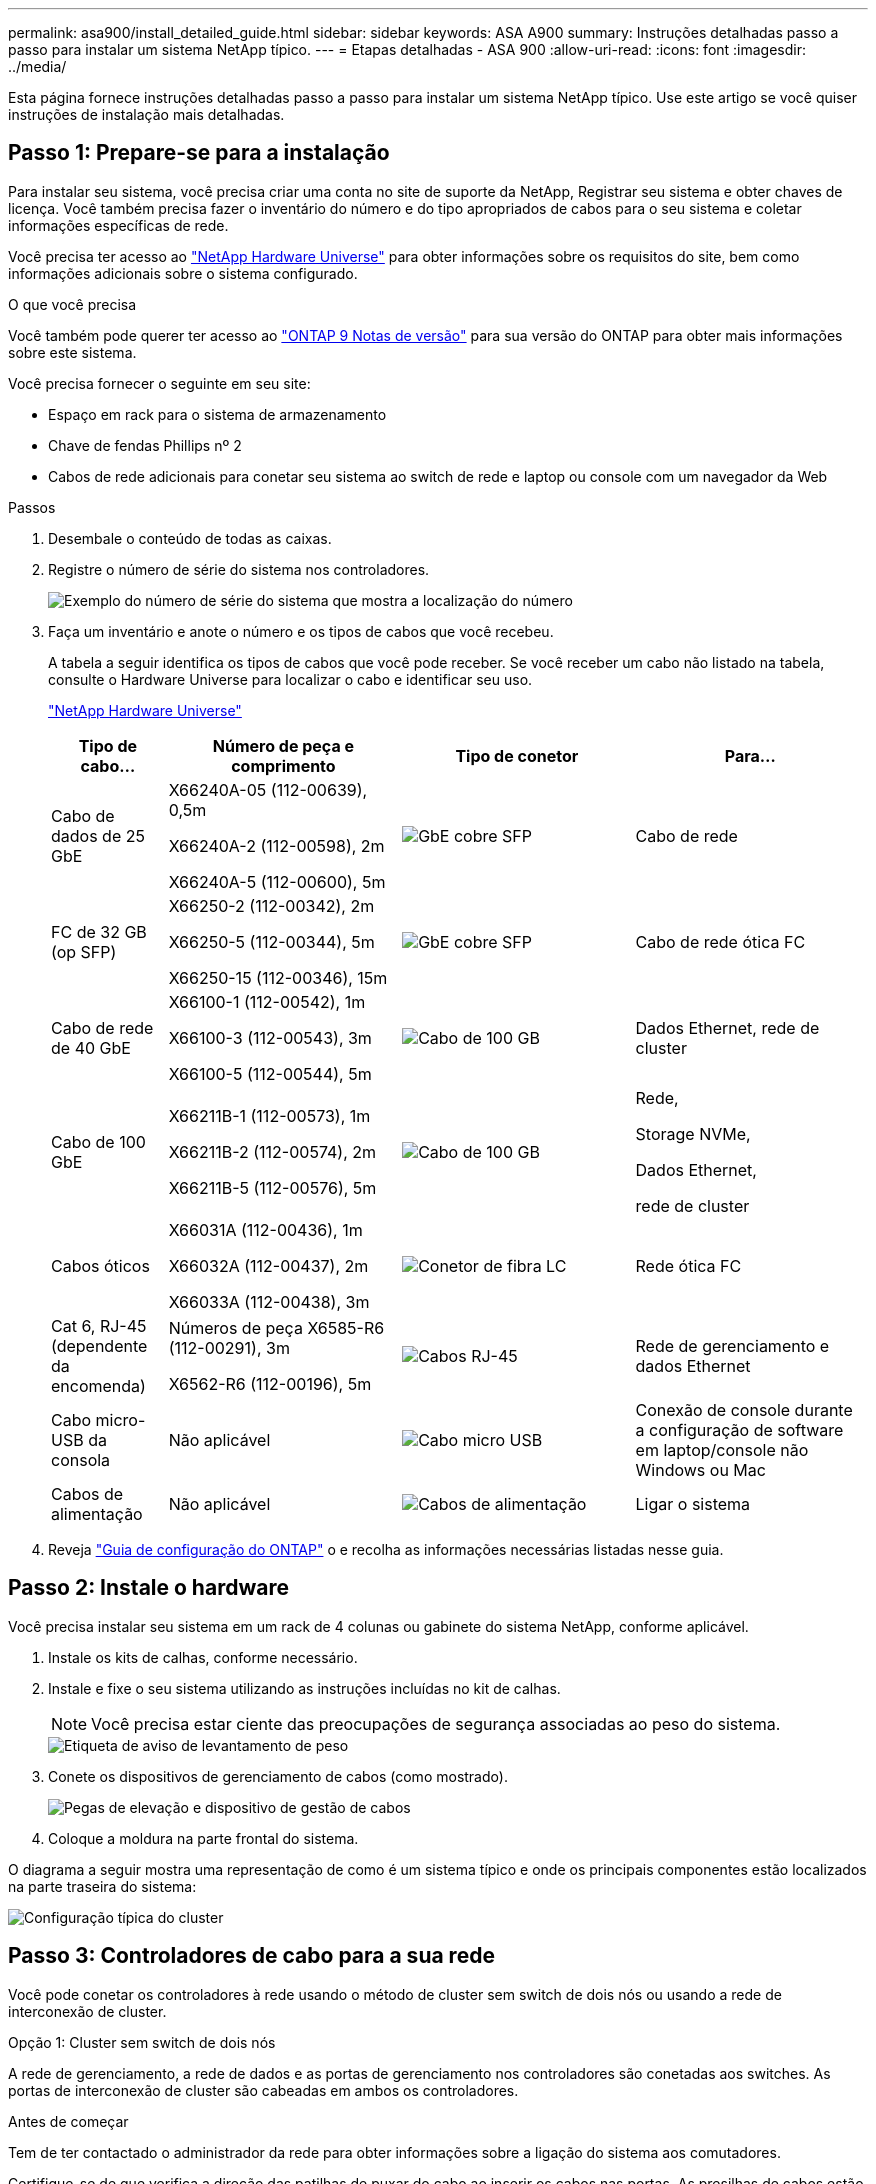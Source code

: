 ---
permalink: asa900/install_detailed_guide.html 
sidebar: sidebar 
keywords: ASA A900 
summary: Instruções detalhadas passo a passo para instalar um sistema NetApp típico. 
---
= Etapas detalhadas - ASA 900
:allow-uri-read: 
:icons: font
:imagesdir: ../media/


[role="lead"]
Esta página fornece instruções detalhadas passo a passo para instalar um sistema NetApp típico. Use este artigo se você quiser instruções de instalação mais detalhadas.



== Passo 1: Prepare-se para a instalação

Para instalar seu sistema, você precisa criar uma conta no site de suporte da NetApp, Registrar seu sistema e obter chaves de licença. Você também precisa fazer o inventário do número e do tipo apropriados de cabos para o seu sistema e coletar informações específicas de rede.

Você precisa ter acesso ao https://hwu.netapp.com["NetApp Hardware Universe"^] para obter informações sobre os requisitos do site, bem como informações adicionais sobre o sistema configurado.

.O que você precisa
Você também pode querer ter acesso ao http://mysupport.netapp.com/documentation/productlibrary/index.html?productID=62286["ONTAP 9 Notas de versão"^] para sua versão do ONTAP para obter mais informações sobre este sistema.

Você precisa fornecer o seguinte em seu site:

* Espaço em rack para o sistema de armazenamento
* Chave de fendas Phillips nº 2
* Cabos de rede adicionais para conetar seu sistema ao switch de rede e laptop ou console com um navegador da Web


.Passos
. Desembale o conteúdo de todas as caixas.
. Registre o número de série do sistema nos controladores.
+
image:../media/drw_ssn_label.svg["Exemplo do número de série do sistema que mostra a localização do número"]

. Faça um inventário e anote o número e os tipos de cabos que você recebeu.
+
A tabela a seguir identifica os tipos de cabos que você pode receber. Se você receber um cabo não listado na tabela, consulte o Hardware Universe para localizar o cabo e identificar seu uso.

+
https://hwu.netapp.com["NetApp Hardware Universe"^]

+
[cols="1,2,2,2"]
|===
| Tipo de cabo... | Número de peça e comprimento | Tipo de conetor | Para... 


 a| 
Cabo de dados de 25 GbE
 a| 
X66240A-05 (112-00639), 0,5m

X66240A-2 (112-00598), 2m

X66240A-5 (112-00600), 5m
 a| 
image:../media/oie_cable_sfp_gbe_copper.png["GbE cobre SFP"]
 a| 
Cabo de rede



 a| 
FC de 32 GB (op SFP)
 a| 
X66250-2 (112-00342), 2m

X66250-5 (112-00344), 5m

X66250-15 (112-00346), 15m
 a| 
image:../media/oie_cable_sfp_gbe_copper.png["GbE cobre SFP"]
 a| 
Cabo de rede ótica FC



 a| 
Cabo de rede de 40 GbE
 a| 
X66100-1 (112-00542), 1m

X66100-3 (112-00543), 3m

X66100-5 (112-00544), 5m
 a| 
image:../media/oie_cable100_gbe_qsfp28.png["Cabo de 100 GB"]
 a| 
Dados Ethernet, rede de cluster



 a| 
Cabo de 100 GbE
 a| 
X66211B-1 (112-00573), 1m

X66211B-2 (112-00574), 2m

X66211B-5 (112-00576), 5m
 a| 
image:../media/oie_cable100_gbe_qsfp28.png["Cabo de 100 GB"]
 a| 
Rede,

Storage NVMe,

Dados Ethernet,

rede de cluster



 a| 
Cabos óticos
 a| 
X66031A (112-00436), 1m

X66032A (112-00437), 2m

X66033A (112-00438), 3m
 a| 
image:../media/oie_cable_fiber_lc_connector.png["Conetor de fibra LC"]
 a| 
Rede ótica FC



 a| 
Cat 6, RJ-45 (dependente da encomenda)
 a| 
Números de peça X6585-R6 (112-00291), 3m

X6562-R6 (112-00196), 5m
 a| 
image:../media/oie_cable_rj45.png["Cabos RJ-45"]
 a| 
Rede de gerenciamento e dados Ethernet



 a| 
Cabo micro-USB da consola
 a| 
Não aplicável
 a| 
image:../media/oie_cable_micro_usb.png["Cabo micro USB"]
 a| 
Conexão de console durante a configuração de software em laptop/console não Windows ou Mac



 a| 
Cabos de alimentação
 a| 
Não aplicável
 a| 
image:../media/oie_cable_power.png["Cabos de alimentação"]
 a| 
Ligar o sistema

|===
. Reveja https://library.netapp.com/ecm/ecm_download_file/ECMLP2862613["Guia de configuração do ONTAP"^] o e recolha as informações necessárias listadas nesse guia.




== Passo 2: Instale o hardware

Você precisa instalar seu sistema em um rack de 4 colunas ou gabinete do sistema NetApp, conforme aplicável.

. Instale os kits de calhas, conforme necessário.
. Instale e fixe o seu sistema utilizando as instruções incluídas no kit de calhas.
+

NOTE: Você precisa estar ciente das preocupações de segurança associadas ao peso do sistema.

+
image::../media/drw_9500_lifting_icon.svg[Etiqueta de aviso de levantamento de peso]

. Conete os dispositivos de gerenciamento de cabos (como mostrado).
+
image::../media/drw_9500_cable_management_arms.svg[Pegas de elevação e dispositivo de gestão de cabos]

. Coloque a moldura na parte frontal do sistema.


O diagrama a seguir mostra uma representação de como é um sistema típico e onde os principais componentes estão localizados na parte traseira do sistema:

image::../media/drw_a900_controller_in_chassis_ID_IEOPS-856.svg[Configuração típica do cluster]



== Passo 3: Controladores de cabo para a sua rede

Você pode conetar os controladores à rede usando o método de cluster sem switch de dois nós ou usando a rede de interconexão de cluster.

[role="tabbed-block"]
====
.Opção 1: Cluster sem switch de dois nós
--
A rede de gerenciamento, a rede de dados e as portas de gerenciamento nos controladores são conetadas aos switches. As portas de interconexão de cluster são cabeadas em ambos os controladores.

.Antes de começar
Tem de ter contactado o administrador da rede para obter informações sobre a ligação do sistema aos comutadores.

Certifique-se de que verifica a direção das patilhas de puxar do cabo ao inserir os cabos nas portas. As presilhas de cabos estão disponíveis para todas as portas do módulo de rede.

image:../media/oie_cable_pull_tab_up.png["Direção da patilha de puxar do cabo"]


NOTE: Ao inserir o conetor, você deve senti-lo clicar no lugar; se você não sentir que ele clique, remova-o, vire-o e tente novamente.

. Use a animação ou ilustração para concluir o cabeamento entre os controladores e os switches:
+
.Animação - Cable um cluster sem switch de dois nós
video::37419c37-f56f-48e5-8e6c-afa600095444[panopto]
+
image:../media/drw_a900_tnsc_network_cabling_IEOPS-933.svg["Cabeamento de rede sem switch de dois nós"]

+
[cols="20%,80%"]
|===
| Passo | Execute em cada controlador 


 a| 
image:../media/icon_square_1_green.png["Legenda número 1"]
 a| 
Portas de interconexão do cluster de cabos:

** Ranhura A4 e B4 (e4a)
** Ranhura A8 e B8 (e8a)


image:../media/oie_cable100_gbe_qsfp28.png["Cabo de 100 GB"]



 a| 
image:../media/icon_square_2_purple.png["Legenda número 2"]
 a| 
Portas de gerenciamento do controlador de cabo (chave inglesa).

image:../media/oie_cable_rj45.png["Cabos RJ-45"]



 a| 
image:../media/icon_square_3_orange.png["Legenda número 3"]
 a| 
Switches de rede Cable 25 GbE:

Portas no slot A3 e B3 (E3A e e3c) e no slot A9 e B9 (e9a e e9c) para os switches de rede de 25 GbE.

image:../media/oie_cable_sfp_gbe_copper.png["GbE cobre SFP"]

40GbE switches de rede de host:

Portas b do lado do host do cabo no slot A4 e B4 (e4b) e no slot A8 e B8 (e8b) para o switch do host.

image:../media/oie_cable100_gbe_qsfp28.png["Cabo de 100 GB"]



 a| 
image:../media/icon_square_4_red.png["Legenda número 4"]
 a| 
Cabo conexões FC de 32 GB:

Portas de cabo nos slots A5 e B5 (5a, 5b, 5c e 5D) e slot A7 e B7 (7a, 7b, 7c e 7D) para os switches de rede FC de 32 GB.

image:../media/oie_cable_sfp_gbe_copper.png["GbE cobre SFP"]



 a| 
image:../media/icon_square_5_grey.png["Ícone de legenda cinco"]
 a| 
** Prenda os cabos aos braços de gestão do cabo (não ilustrado).
** Ligue os cabos de alimentação às PSUs e ligue-os a diferentes fontes de alimentação (não apresentadas). A PSU 1 e 3 fornecem energia para todos os componentes do lado A, enquanto PSU2 e PSU4 fornecem energia para todos os componentes do lado B.


|===


--
.Opção 2: Cluster comutado
--
A rede de gerenciamento, a rede de dados e as portas de gerenciamento nos controladores são conetadas aos switches. A interconexão de cluster e as portas de HA são cabeadas para o switch cluster/HA.

.Antes de começar
Tem de ter contactado o administrador da rede para obter informações sobre a ligação do sistema aos comutadores.

Certifique-se de que verifica a direção das patilhas de puxar do cabo ao inserir os cabos nas portas. As presilhas de cabos estão disponíveis para todas as portas do módulo de rede.

image:../media/oie_cable_pull_tab_up.png["Direção da patilha de puxar do cabo"]


NOTE: Ao inserir o conetor, você deve sentir que ele clique no lugar; se você não sentir que ele clique, remova-o, vire-o e tente novamente.

. Use a animação ou ilustração para concluir o cabeamento entre os controladores e os switches:
+
.Animação - Cable a switched cluster
video::61ec11ec-aa30-474a-87a5-afa60008b52b[panopto]
+
image:../media/drw_a900_switched_network_cabling_IEOPS-934.svg["largura: 500px mm"]

+
[cols="20%,80%"]
|===
| Passo | Execute em cada controlador 


 a| 
image:../media/icon_square_1_green.png["Legenda número 1"]
 a| 
Portas a de interconexão do cluster de cabos:

** Slot A4 e B4 (e4a) para o switch de rede do cluster.
** Slot A8 e B8 (e8a) para o switch de rede do cluster.


image:../media/oie_cable100_gbe_qsfp28.png["Cabo de 100 GB"]



 a| 
image:../media/icon_square_2_yellow.png["Legenda número 2"]
 a| 
Portas de gerenciamento do controlador de cabo (chave inglesa).

image:../media/oie_cable_rj45.png["Cabos RJ-45"]



 a| 
image:../media/icon_square_3_orange.png["Legenda número 3"]
 a| 
Switches de rede do cabo 25GbE:

Portas no slot A3 e B3 (E3A e e3c) e no slot A9 e B9 (e9a e e9c) para os switches de rede de 25 GbE.

image:../media/oie_cable_sfp_gbe_copper.png["GbE cobre SFP"]

40GbE switches de rede de host:

Portas b do lado do host do cabo no slot A4 e B4 (e4b) e no slot A8 e B8 (e8b) para o switch do host.

image:../media/oie_cable100_gbe_qsfp28.png["Cabo de 100 GB"]



 a| 
image:../media/icon_square_4_red.png["Legenda número 4"]
 a| 
Cabo conexões FC de 32 GB:

Portas de cabo nos slots A5 e B5 (5a, 5b, 5c e 5D) e slot A7 e B7 (7a, 7b, 7c e 7D) para os switches de rede FC de 32 GB.

image:../media/oie_cable_sfp_gbe_copper.png["GbE cobre SFP"]



 a| 
image:../media/icon_square_5_grey.png["Ícone de legenda cinco"]
 a| 
** Prenda os cabos aos braços de gestão do cabo (não ilustrado).
** Ligue os cabos de alimentação às PSUs e ligue-os a diferentes fontes de alimentação (não apresentadas). A PSU 1 e 3 fornecem energia para todos os componentes do lado A, enquanto PSU2 e PSU4 fornecem energia para todos os componentes do lado B.


image:../media/oie_cable_power.png["Cabos de alimentação"]

image:../media/drw_a900fas9500_power_icon_IEOPS-1142.svg["largura: 200px mm"]

|===


--
====


== Etapa 4: Controladores de cabos para compartimentos de unidades

Faça a cabeamento de uma única gaveta de unidades de NS224 TB ou duas gavetas de unidades de NS224 TB para seus controladores.

[role="tabbed-block"]
====
.Opção 1: Cable os controladores para um único compartimento de unidade de NS224 TB
--
Você deve vincular cada controlador aos módulos do NSM no compartimento de unidades NS224.

.Antes de começar
* Certifique-se de que verifica a seta da ilustração para a orientação adequada da presilha de puxar do conetor do cabo. A presilha de puxar do cabo para os módulos de armazenamento está para cima, enquanto as presilhas de puxar nas prateleiras estão para baixo.


image:../media/oie_cable_pull_tab_up.png["Direção da patilha de puxar do cabo"]

image:../media/oie_cable_pull_tab_down.png["Puxe a direção da patilha"]


NOTE: Ao inserir o conetor, você deve senti-lo clicar no lugar; se você não sentir que ele clique, remova-o, vire-o e tente novamente.

. Use a animação ou os desenhos a seguir para vincular os controladores a um único compartimento de unidade de NS224 TB.
+
.Animação - Cable uma única prateleira NS224
video::8d8b45cd-bd8f-4fab-a4fa-afa5017e7b72[panopto]
+
image:../media/drw_a900_NS224_one shelf_cabling_IEOPS-937.svg["largura: 500px mm"]

+
[cols="20%,80%"]
|===
| Passo | Execute em cada controlador 


 a| 
image:../media/icon_square_1_blue.png["Legenda número 1"]
 a| 
** Conete a porta E2A do controlador A à porta e0a no NSM A na gaveta.
** Conete a porta e10b do controlador A à porta e0b no NSM B na gaveta.


image:../media/oie_cable100_gbe_qsfp28.png["largura: 50px mm"]

Cabo de 100 GbE



 a| 
image:../media/icon_square_2_yellow.png["Legenda número 1"]
 a| 
** Conete a porta E2A do controlador B à porta e0a no NSM B na prateleira.
** Conete a porta e10b do controlador B à porta e0b no NSM A na gaveta.


image:../media/oie_cable100_gbe_qsfp28.png["largura: 50px mm"]

Cabo de 100 GbE

|===


--
.Opção 2: Cabeamento das controladoras para duas gavetas de unidades de NS224 TB
--
Você precisa vincular cada controlador aos módulos do NSM nos NS224 compartimentos de unidades.

.Antes de começar
* Certifique-se de que verifica a seta da ilustração para a orientação adequada da presilha de puxar do conetor do cabo. A presilha de puxar do cabo para os módulos de armazenamento está para cima, enquanto as presilhas de puxar nas prateleiras estão para baixo.


image:../media/oie_cable_pull_tab_up.png["Direção da patilha de puxar do cabo"]

image:../media/oie_cable_pull_tab_down.png["Puxe a direção da patilha"]


NOTE: Ao inserir o conetor, você deve senti-lo clicar no lugar; se você não sentir que ele clique, remova-o, vire-o e tente novamente.

. Use a animação ou o diagrama a seguir para enviar os controladores para dois compartimentos de unidades NS224.
+
.Animação - Cabo de duas prateleiras NS224
video::ec143c32-9e4b-47e5-893e-afa5017da6b4[panopto]
+
image:../media/drw_a900_NS224_line_art_two shelf_cabling_IEOPS-1147.svg["largura: 500px mm"]

+
image:../media/drw_a900_NS224_two_shelf_cabling_IEOPS-938.svg["largura: 500px mm"]

+
[cols="20%,80%"]
|===
| Passo | Execute em cada controlador 


 a| 
image:../media/icon_square_1_blue.png["Legenda número 1"]
 a| 
** Conete a porta E2A do controlador A ao NSM A e0a na gaveta 1.
** Conete a porta e10b do controlador A ao NSM B e0b na gaveta 1.
** Conete a porta E2B do controlador A ao NSM B e0b na gaveta 2.
** Conete a porta e10a do controlador A ao NSM A e0a na gaveta 2.


image:../media/oie_cable100_gbe_qsfp28.png["Conetor QSFP de 100 GbE"]

Cabo de 100 GbE



 a| 
image:../media/icon_square_2_yellow.png["Ícone de legenda 2"]
 a| 
** Conete a porta E2A do controlador B ao NSM B e0a na gaveta 1.
** Conete a porta e10b do controlador B ao NSM A e0b na gaveta 1.
** Conete a porta E2B do controlador B ao NSM A e0b na gaveta 2.
** Conete a porta e10a do controlador B ao NSM B e0a na gaveta 2.


image:../media/oie_cable100_gbe_qsfp28.png["Conetor QSFP de 100 GbE"]

Cabo de 100 GbE

|===


--
====


== Passo 5: Conclua a configuração e configuração do sistema

Você pode concluir a configuração e configuração do sistema usando a descoberta de cluster com apenas uma conexão com o switch e laptop, ou conetando-se diretamente a um controlador no sistema e, em seguida, conetando-se ao switch de gerenciamento.

[role="tabbed-block"]
====
.Opção 1: Se a deteção de rede estiver ativada
--
Se tiver a deteção de rede ativada no seu computador portátil, pode concluir a configuração e configuração do sistema utilizando a deteção automática de cluster.

. Use a animação ou o desenho a seguir para definir uma ou mais IDs de gaveta de unidade:
+
As NS224 gavetas são pré-configuradas para as IDs de gaveta 00 e 01. Se você quiser alterar as IDs de gaveta, você deve criar uma ferramenta para inserir no orifício onde o botão está localizado. Consulte link:../ns224/change-shelf-id.html["Alterar o ID de um compartimento - NS224 gavetas"] para obter instruções detalhadas.

+
.Animação - defina IDs do shelf de unidade NVMe
video::95a29da1-faa3-4ceb-8a0b-ac7600675aa6[panopto]
+
image:../media/drw_a900_oie_change_ns224_shelf_ID_ieops-836.svg["Alterar ID do compartimento"]

+
[cols="20%,80%"]
|===


 a| 
image:../media/icon_round_1.png["Legenda número 1"]
 a| 
Tampa da extremidade da prateleira



 a| 
image:../media/icon_round_2.png["Legenda número 2"]
 a| 
Placa frontal da prateleira



 a| 
image:../media/icon_round_3.png["Legenda número 3"]
 a| 
LED de ID da prateleira



 a| 
image:../media/icon_round_4.png["Legenda número 4"]
 a| 
Botão de configuração do ID do compartimento

|===
. Ligue os interruptores de energia das fontes de alimentação para ambos os nós.
+
.Animação - ligue a alimentação dos controladores
video::a905e56e-c995-4704-9673-adfa0005a891[panopto]
+
image:../media/drw_a900_power-on_IEOPS-941.svg["largura: 500px mm"]

+

NOTE: A inicialização inicial pode levar até oito minutos.

. Certifique-se de que o seu computador portátil tem a deteção de rede ativada.
+
Consulte a ajuda online do seu computador portátil para obter mais informações.

. Use a animação a seguir para conetar seu laptop ao switch de gerenciamento.
+
.Animação - Conete seu laptop ao interrutor de gerenciamento
video::d61f983e-f911-4b76-8b3a-ab1b0066909b[panopto]
+
image:../media/dwr_laptop_to_switch_only.svg["largura: 500px mm"]

. Selecione um ícone ONTAP listado para descobrir:
+
image:../media/drw_autodiscovery_controler_select.svg["largura: 500px mm"]

+
.. Abra o Explorador de ficheiros.
.. Clique em rede no painel esquerdo.
.. Clique com o botão direito do rato e selecione Atualizar.
.. Clique duas vezes no ícone ONTAP e aceite quaisquer certificados exibidos na tela.
+

NOTE: XXXXX é o número de série do sistema para o nó de destino.

+
O System Manager é aberto.



. Utilize a configuração guiada do System Manager para configurar o sistema utilizando os dados recolhidos no https://library.netapp.com/ecm/ecm_download_file/ECMLP2862613["Guia de configuração do ONTAP"^].
. Configure a sua conta e transfira o Active IQ Config Advisor:
+
.. Inicie sessão na sua conta existente ou crie uma conta.
+
https://mysupport.netapp.com/eservice/public/now.do["Registro de suporte da NetApp"^]

.. Registe o seu sistema.
+
https://mysupport.netapp.com/eservice/registerSNoAction.do?moduleName=RegisterMyProduct["Registro de produto NetApp"^]

.. Baixar Active IQ Config Advisor.
+
https://mysupport.netapp.com/site/tools/tool-eula/activeiq-configadvisor["NetApp Downloads: Config Advisor"^]



. Verifique a integridade do sistema executando o Config Advisor.
. Depois de concluir a configuração inicial, vá para a https://www.netapp.com/data-management/oncommand-system-documentation/["Recursos de documentação do Gerenciador de sistema do ONTAP  ONTAP"^] página para obter informações sobre como configurar recursos adicionais no ONTAP.


--
.Opção 2: Se a deteção de rede não estiver ativada
--
Se não estiver a utilizar um computador portátil ou uma consola Windows ou Mac ou se a deteção automática não estiver ativada, tem de concluir a configuração e a configuração utilizando esta tarefa.

. Faça o cabo e configure o seu laptop ou console:
+
.. Defina a porta de console no laptop ou console para 115.200 baud com N-8-1.
+

NOTE: Consulte a ajuda on-line do seu laptop ou console para saber como configurar a porta do console.

.. Conete o cabo do console ao laptop ou console usando o cabo do console fornecido com o sistema e conete o laptop ao switch de gerenciamento na sub-rede de gerenciamento.
+
image:../media/drw_a900_cable_console_switch_controller_IEOPS-953.svg["Ligação do cabo da consola"]

.. Atribua um endereço TCP/IP ao laptop ou console, usando um que esteja na sub-rede de gerenciamento.


. Use a animação a seguir para definir uma ou mais IDs de gaveta de unidade:
+
As NS224 gavetas são pré-configuradas para as IDs de gaveta 00 e 01. Se você quiser alterar as IDs de gaveta, você deve criar uma ferramenta para inserir no orifício onde o botão está localizado. Consulte link:../ns224/change-shelf-id.html["Alterar o ID de um compartimento - NS224 gavetas"] para obter instruções detalhadas.

+
.Animação - defina IDs do shelf de unidade NVMe
video::95a29da1-faa3-4ceb-8a0b-ac7600675aa6[panopto]
+
image:../media/drw_a900_oie_change_ns224_shelf_ID_ieops-836.svg["Alterar ID do compartimento"]

+
[cols="1,5"]
|===


 a| 
image:../media/icon_round_1.png["Legenda número 1"]
 a| 
Tampa da extremidade da prateleira



 a| 
image:../media/icon_round_2.png["Legenda número 2"]
 a| 
Placa frontal da prateleira



 a| 
image:../media/icon_round_3.png["Legenda número 3"]
 a| 
LED de ID da prateleira



 a| 
image:../media/icon_round_4.png["Legenda número 4"]
 a| 
Botão de configuração do ID do compartimento

|===
. Ligue os interruptores de energia das fontes de alimentação para ambos os nós.
+
.Animação - ligue a alimentação dos controladores
video::bb04eb23-aa0c-4821-a87d-ab2300477f8b[panopto]
+
Imagem:[legenda número 1] drw_A900_power-on_IEOPS-941.svg[largura 500px]

+

NOTE: A inicialização inicial pode levar até oito minutos.

. Atribua um endereço IP de gerenciamento de nó inicial a um dos nós.
+
[cols="20%,80%"]
|===
| Se a rede de gestão tiver DHCP... | Então... 


 a| 
Configurado
 a| 
Registre o endereço IP atribuído aos novos controladores.



 a| 
Não configurado
 a| 
.. Abra uma sessão de console usando PuTTY, um servidor de terminal ou o equivalente para o seu ambiente.
+

NOTE: Verifique a ajuda on-line do seu laptop ou console se você não sabe como configurar o PuTTY.

.. Insira o endereço IP de gerenciamento quando solicitado pelo script.


|===
. Usando o System Manager em seu laptop ou console, configure seu cluster:
+
.. Aponte seu navegador para o endereço IP de gerenciamento de nó.
+

NOTE: O formato para o endereço é https://x.x.x.x+.

.. Configure o sistema utilizando os dados recolhidos no https://library.netapp.com/ecm/ecm_download_file/ECMLP2862613["Guia de configuração do ONTAP"^]


. Configure a sua conta e transfira o Active IQ Config Advisor:
+
.. Inicie sessão na sua conta existente ou crie uma conta.
+
https://mysupport.netapp.com/eservice/public/now.do["Registro de suporte da NetApp"^]

.. Registe o seu sistema.
+
https://mysupport.netapp.com/eservice/registerSNoAction.do?moduleName=RegisterMyProduct["Registro de produto NetApp"^]

.. Baixar Active IQ Config Advisor.
+
https://mysupport.netapp.com/site/tools/tool-eula/activeiq-configadvisor["NetApp Downloads: Config Advisor"^]



. Verifique a integridade do sistema executando o Config Advisor.
. Depois de concluir a configuração inicial, vá para a https://www.netapp.com/data-management/oncommand-system-documentation/["Recursos de documentação do Gerenciador de sistema do ONTAP  ONTAP"^] página para obter informações sobre como configurar recursos adicionais no ONTAP.


--
====